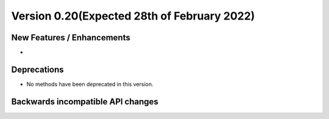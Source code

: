 Version 0.20(Expected 28th of February 2022)
---------------------------------------------

New Features / Enhancements
***************************

-

Deprecations
************

- No methods have been deprecated in this version.

Backwards incompatible API changes
**********************************

